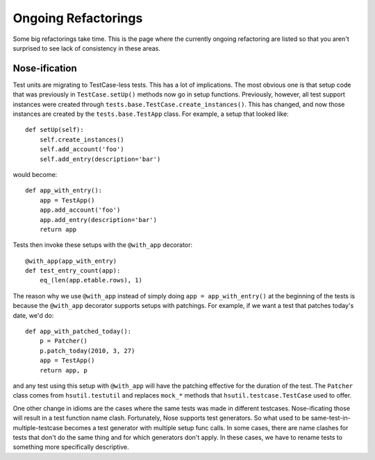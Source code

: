 ====================
Ongoing Refactorings
====================

Some big refactorings take time. This is the page where the currently ongoing refactoring are listed so that you aren't surprised to see lack of consistency in these areas.

Nose-ification
==============

Test units are migrating to TestCase-less tests. This has a lot of implications. The most obvious one is that setup code that was previously in ``TestCase.setUp()`` methods now go in setup functions. Previously, however, all test support instances were created through ``tests.base.TestCase.create_instances()``. This has changed, and now those instances are created by the ``tests.base.TestApp`` class. For example, a setup that looked like::

    def setUp(self):
        self.create_instances()
        self.add_account('foo')
        self.add_entry(description='bar')

would become::

    def app_with_entry():
        app = TestApp()
        app.add_account('foo')
        app.add_entry(description='bar')
        return app

Tests then invoke these setups with the ``@with_app`` decorator::

    @with_app(app_with_entry)
    def test_entry_count(app):
        eq_(len(app.etable.rows), 1)

The reason why we use ``@with_app`` instead of simply doing ``app = app_with_entry()`` at the beginning of the tests is because the ``@with_app`` decorator supports setups with patchings. For example, if we want a test that patches today's date, we'd do::

    def app_with_patched_today():
        p = Patcher()
        p.patch_today(2010, 3, 27)
        app = TestApp()
        return app, p

and any test using this setup with ``@with_app`` will have the patching effective for the duration of the test. The ``Patcher`` class comes from ``hsutil.testutil`` and replaces ``mock_*`` methods that ``hsutil.testcase.TestCase`` used to offer.

One other change in idioms are the cases where the same tests was made in different testcases. Nose-ificating those will result in a test function name clash. Fortunately, Nose supports test generators. So what used to be same-test-in-multiple-testcase becomes a test generator with multiple setup func calls. In some cases, there are name clashes for tests that don't do the same thing and for which generators don't apply. In these cases, we have to rename tests to something more specifically descriptive.